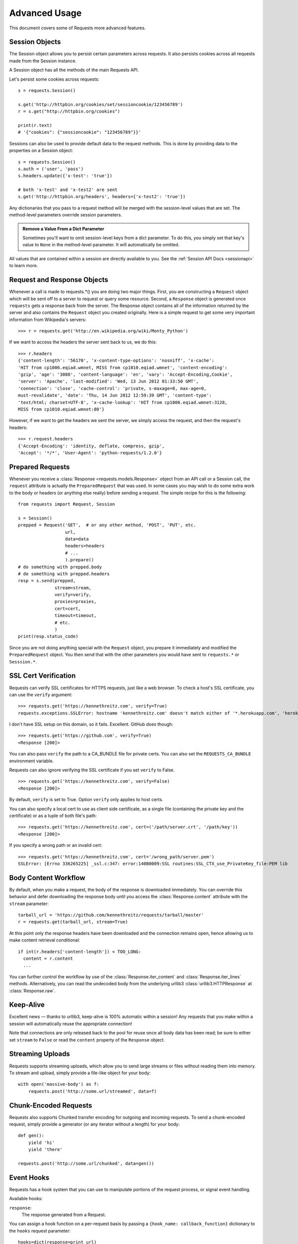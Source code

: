 .. _advanced:

Advanced Usage
==============

This document covers some of Requests more advanced features.


Session Objects
---------------

The Session object allows you to persist certain parameters across
requests. It also persists cookies across all requests made from the
Session instance.

A Session object has all the methods of the main Requests API.

Let's persist some cookies across requests::

    s = requests.Session()

    s.get('http://httpbin.org/cookies/set/sessioncookie/123456789')
    r = s.get("http://httpbin.org/cookies")

    print(r.text)
    # '{"cookies": {"sessioncookie": "123456789"}}'


Sessions can also be used to provide default data to the request methods. This
is done by providing data to the properties on a Session object::

    s = requests.Session()
    s.auth = ('user', 'pass')
    s.headers.update({'x-test': 'true'})

    # both 'x-test' and 'x-test2' are sent
    s.get('http://httpbin.org/headers', headers={'x-test2': 'true'})


Any dictionaries that you pass to a request method will be merged with the session-level values that are set. The method-level parameters override session parameters.

.. admonition:: Remove a Value From a Dict Parameter

    Sometimes you'll want to omit session-level keys from a dict parameter. To do this, you simply set that key's value to ``None`` in the method-level parameter. It will automatically be omitted.

All values that are contained within a session are directly available to you. See the :ref:`Session API Docs <sessionapi>` to learn more.

Request and Response Objects
----------------------------

Whenever a call is made to requests.*() you are doing two major things. First,
you are constructing a ``Request`` object which will be sent off to a server
to request or query some resource. Second, a ``Response`` object is generated
once ``requests`` gets a response back from the server. The Response object
contains all of the information returned by the server and also contains the
``Request`` object you created originally. Here is a simple request to get some
very important information from Wikipedia's servers::

    >>> r = requests.get('http://en.wikipedia.org/wiki/Monty_Python')

If we want to access the headers the server sent back to us, we do this::

    >>> r.headers
    {'content-length': '56170', 'x-content-type-options': 'nosniff', 'x-cache':
    'HIT from cp1006.eqiad.wmnet, MISS from cp1010.eqiad.wmnet', 'content-encoding':
    'gzip', 'age': '3080', 'content-language': 'en', 'vary': 'Accept-Encoding,Cookie',
    'server': 'Apache', 'last-modified': 'Wed, 13 Jun 2012 01:33:50 GMT',
    'connection': 'close', 'cache-control': 'private, s-maxage=0, max-age=0,
    must-revalidate', 'date': 'Thu, 14 Jun 2012 12:59:39 GMT', 'content-type':
    'text/html; charset=UTF-8', 'x-cache-lookup': 'HIT from cp1006.eqiad.wmnet:3128,
    MISS from cp1010.eqiad.wmnet:80'}

However, if we want to get the headers we sent the server, we simply access the
request, and then the request's headers::

    >>> r.request.headers
    {'Accept-Encoding': 'identity, deflate, compress, gzip',
    'Accept': '*/*', 'User-Agent': 'python-requests/1.2.0'}

Prepared Requests
-----------------

Whenever you receive a :class:`Response <requests.models.Response>` object
from an API call or a Session call, the ``request`` attribute is actually the
``PreparedRequest`` that was used. In some cases you may wish to do some extra
work to the body or headers (or anything else really) before sending a
request. The simple recipe for this is the following::

    from requests import Request, Session

    s = Session()
    prepped = Request('GET',  # or any other method, 'POST', 'PUT', etc.
                      url,
                      data=data
                      headers=headers
                      # ...
                      ).prepare()
    # do something with prepped.body
    # do something with prepped.headers
    resp = s.send(prepped,
                  stream=stream,
                  verify=verify,
                  proxies=proxies,
                  cert=cert,
                  timeout=timeout,
                  # etc.
                  )
    print(resp.status_code)

Since you are not doing anything special with the ``Request`` object, you
prepare it immediately and modified the ``PreparedRequest`` object. You then
send that with the other parameters you would have sent to ``requests.*`` or
``Sesssion.*``.

SSL Cert Verification
---------------------

Requests can verify SSL certificates for HTTPS requests, just like a web browser. To check a host's SSL certificate, you can use the ``verify`` argument::

    >>> requests.get('https://kennethreitz.com', verify=True)
    requests.exceptions.SSLError: hostname 'kennethreitz.com' doesn't match either of '*.herokuapp.com', 'herokuapp.com'

I don't have SSL setup on this domain, so it fails. Excellent. GitHub does though::

    >>> requests.get('https://github.com', verify=True)
    <Response [200]>

You can also pass ``verify`` the path to a CA_BUNDLE file for private certs. You can also set the ``REQUESTS_CA_BUNDLE`` environment variable.

Requests can also ignore verifying the SSL certificate if you set ``verify`` to False.

::

    >>> requests.get('https://kennethreitz.com', verify=False)
    <Response [200]>

By default, ``verify`` is set to True. Option ``verify`` only applies to host certs.

You can also specify a local cert to use as client side certificate, as a single file (containing the private key and the certificate) or as a tuple of both file's path::

    >>> requests.get('https://kennethreitz.com', cert=('/path/server.crt', '/path/key'))
    <Response [200]>

If you specify a wrong path or an invalid cert::

    >>> requests.get('https://kennethreitz.com', cert='/wrong_path/server.pem')
    SSLError: [Errno 336265225] _ssl.c:347: error:140B0009:SSL routines:SSL_CTX_use_PrivateKey_file:PEM lib


Body Content Workflow
---------------------

By default, when you make a request, the body of the response is downloaded immediately. You can override this behavior and defer downloading the response body until you access the :class:`Response.content` attribute with the ``stream`` parameter::

    tarball_url = 'https://github.com/kennethreitz/requests/tarball/master'
    r = requests.get(tarball_url, stream=True)

At this point only the response headers have been downloaded and the connection remains open, hence allowing us to make content retrieval conditional::

    if int(r.headers['content-length']) < TOO_LONG:
      content = r.content
      ...

You can further control the workflow by use of the :class:`Response.iter_content` and :class:`Response.iter_lines` methods. Alternatively, you can read the undecoded body from the underlying urllib3 :class:`urllib3.HTTPResponse` at :class:`Response.raw`.


Keep-Alive
----------

Excellent news — thanks to urllib3, keep-alive is 100% automatic within a session! Any requests that you make within a session will automatically reuse the appropriate connection!

Note that connections are only released back to the pool for reuse once all body data has been read; be sure to either set ``stream`` to ``False`` or read the ``content`` property of the ``Response`` object.


Streaming Uploads
-----------------

Requests supports streaming uploads, which allow you to send large streams or files without reading them into memory. To stream and upload, simply provide a file-like object for your body::

    with open('massive-body') as f:
        requests.post('http://some.url/streamed', data=f)


Chunk-Encoded Requests
----------------------

Requests also supports Chunked transfer encoding for outgoing and incoming requests. To send a chunk-encoded request, simply provide a generator (or any iterator without a length) for your body::


    def gen():
        yield 'hi'
        yield 'there'

    requests.post('http://some.url/chunked', data=gen())


Event Hooks
-----------

Requests has a hook system that you can use to manipulate portions of
the request process, or signal event handling.

Available hooks:

``response``:
    The response generated from a Request.


You can assign a hook function on a per-request basis by passing a
``{hook_name: callback_function}`` dictionary to the ``hooks`` request
parameter::

    hooks=dict(response=print_url)

That ``callback_function`` will receive a chunk of data as its first
argument.

::

    def print_url(r, *args, **kwargs):
        print(r.url)

If an error occurs while executing your callback, a warning is given.

If the callback function returns a value, it is assumed that it is to
replace the data that was passed in. If the function doesn't return
anything, nothing else is effected.

Let's print some request method arguments at runtime::

    >>> requests.get('http://httpbin.org', hooks=dict(response=print_url))
    http://httpbin.org
    <Response [200]>


Custom Authentication
---------------------

Requests allows you to use specify your own authentication mechanism.

Any callable which is passed as the ``auth`` argument to a request method will
have the opportunity to modify the request before it is dispatched.

Authentication implementations are subclasses of ``requests.auth.AuthBase``,
and are easy to define. Requests provides two common authentication scheme
implementations in ``requests.auth``: ``HTTPBasicAuth`` and ``HTTPDigestAuth``.

Let's pretend that we have a web service that will only respond if the
``X-Pizza`` header is set to a password value. Unlikely, but just go with it.

::

    from requests.auth import AuthBase

    class PizzaAuth(AuthBase):
        """Attaches HTTP Pizza Authentication to the given Request object."""
        def __init__(self, username):
            # setup any auth-related data here
            self.username = username

        def __call__(self, r):
            # modify and return the request
            r.headers['X-Pizza'] = self.username
            return r

Then, we can make a request using our Pizza Auth::

    >>> requests.get('http://pizzabin.org/admin', auth=PizzaAuth('kenneth'))
    <Response [200]>

.. _streaming-requests

Streaming Requests
------------------

With ``requests.Response.iter_lines()`` you can easily iterate over streaming
APIs such as the `Twitter Streaming API <https://dev.twitter.com/docs/streaming-api>`_.

To use the Twitter Streaming API to track the keyword "requests"::

    import json
    import requests

    r = requests.get('http://httpbin.org/stream/20', stream=True)

    for line in r.iter_lines():

        # filter out keep-alive new lines
        if line:
            print json.loads(line)


Proxies
-------

If you need to use a proxy, you can configure individual requests with the
``proxies`` argument to any request method::

    import requests

    proxies = {
      "http": "http://10.10.1.10:3128",
      "https": "http://10.10.1.10:1080",
    }

    requests.get("http://example.org", proxies=proxies)

You can also configure proxies by setting the environment variables
``HTTP_PROXY`` and ``HTTPS_PROXY``.

::

    $ export HTTP_PROXY="http://10.10.1.10:3128"
    $ export HTTPS_PROXY="http://10.10.1.10:1080"
    $ python
    >>> import requests
    >>> requests.get("http://example.org")

To use HTTP Basic Auth with your proxy, use the `http://user:password@host/` syntax::

    proxies = {
        "http": "http://user:pass@10.10.1.10:3128/",
    }

Note that proxy URLs must include the scheme.

Compliance
----------

Requests is intended to be compliant with all relevant specifications and
RFCs where that compliance will not cause difficulties for users. This
attention to the specification can lead to some behaviour that may seem
unusual to those not familiar with the relevant specification.

Encodings
^^^^^^^^^

When you receive a response, Requests makes a guess at the encoding to use for
decoding the response when you call the ``Response.text`` method. Requests
will first check for an encoding in the HTTP header, and if none is present,
will use `charade <http://pypi.python.org/pypi/charade>`_ to attempt to guess
the encoding.

The only time Requests will not do this is if no explicit charset is present
in the HTTP headers **and** the ``Content-Type`` header contains ``text``. In
this situation,
`RFC 2616 <http://www.w3.org/Protocols/rfc2616/rfc2616-sec3.html#sec3.7.1>`_
specifies that the default charset must be ``ISO-8859-1``. Requests follows
the specification in this case. If you require a different encoding, you can
manually set the ``Response.encoding`` property, or use the raw
``Response.content``.

HTTP Verbs
----------

Requests provides access to almost the full range of HTTP verbs: GET, OPTIONS,
HEAD, POST, PUT, PATCH and DELETE. The following provides detailed examples of
using these various verbs in Requests, using the GitHub API.

We will begin with the verb most commonly used: GET. HTTP GET is an idempotent
method that returns a resource from a given URL. As a result, it is the verb
you ought to use when attempting to retrieve data from a web location. An
example usage would be attempting to get information about a specific commit
from GitHub. Suppose we wanted commit ``a050faf`` on Requests. We would get it
like so::

    >>> import requests
    >>> r = requests.get('https://api.github.com/repos/kennethreitz/requests/git/commits/a050faf084662f3a352dd1a941f2c7c9f886d4ad')

We should confirm that GitHub responded correctly. If it has, we want to work
out what type of content it is. Do this like so::

    >>> if (r.status_code == requests.codes.ok):
    ...     print r.headers['content-type']
    ...
    application/json; charset=utf-8

So, GitHub returns JSON. That's great, we can use the ``r.json`` method to
parse it into Python objects.

::

    >>> commit_data = r.json()
    >>> print commit_data.keys()
    [u'committer', u'author', u'url', u'tree', u'sha', u'parents', u'message']
    >>> print commit_data[u'committer']
    {u'date': u'2012-05-10T11:10:50-07:00', u'email': u'me@kennethreitz.com', u'name': u'Kenneth Reitz'}
    >>> print commit_data[u'message']
    makin' history

So far, so simple. Well, let's investigate the GitHub API a little bit. Now,
we could look at the documentation, but we might have a little more fun if we
use Requests instead. We can take advantage of the Requests OPTIONS verb to
see what kinds of HTTP methods are supported on the url we just used.

::

    >>> verbs = requests.options(r.url)
    >>> verbs.status_code
    500

Uh, what? That's unhelpful! Turns out GitHub, like many API providers, don't
actually implement the OPTIONS method. This is an annoying oversight, but it's
OK, we can just use the boring documentation. If GitHub had correctly
implemented OPTIONS, however, they should return the allowed methods in the
headers, e.g.

::

    >>> verbs = requests.options('http://a-good-website.com/api/cats')
    >>> print verbs.headers['allow']
    GET,HEAD,POST,OPTIONS

Turning to the documentation, we see that the only other method allowed for
commits is POST, which creates a new commit. As we're using the Requests repo,
we should probably avoid making ham-handed POSTS to it. Instead, let's play
with the Issues feature of GitHub.

This documentation was added in response to Issue #482. Given that this issue
already exists, we will use it as an example. Let's start by getting it.

::

    >>> r = requests.get('https://api.github.com/repos/kennethreitz/requests/issues/482')
    >>> r.status_code
    200
    >>> issue = json.loads(r.text)
    >>> print issue[u'title']
    Feature any http verb in docs
    >>> print issue[u'comments']
    3

Cool, we have three comments. Let's take a look at the last of them.

::

    >>> r = requests.get(r.url + u'/comments')
    >>> r.status_code
    200
    >>> comments = r.json()
    >>> print comments[0].keys()
    [u'body', u'url', u'created_at', u'updated_at', u'user', u'id']
    >>> print comments[2][u'body']
    Probably in the "advanced" section

Well, that seems like a silly place. Let's post a comment telling the poster
that he's silly. Who is the poster, anyway?

::

    >>> print comments[2][u'user'][u'login']
    kennethreitz

OK, so let's tell this Kenneth guy that we think this example should go in the
quickstart guide instead. According to the GitHub API doc, the way to do this
is to POST to the thread. Let's do it.

::

    >>> body = json.dumps({u"body": u"Sounds great! I'll get right on it!"})
    >>> url = u"https://api.github.com/repos/kennethreitz/requests/issues/482/comments"
    >>> r = requests.post(url=url, data=body)
    >>> r.status_code
    404

Huh, that's weird. We probably need to authenticate. That'll be a pain, right?
Wrong. Requests makes it easy to use many forms of authentication, including
the very common Basic Auth.

::

    >>> from requests.auth import HTTPBasicAuth
    >>> auth = HTTPBasicAuth('fake@example.com', 'not_a_real_password')
    >>> r = requests.post(url=url, data=body, auth=auth)
    >>> r.status_code
    201
    >>> content = r.json()
    >>> print content[u'body']
    Sounds great! I'll get right on it.

Brilliant. Oh, wait, no! I meant to add that it would take me a while, because
I had to go feed my cat. If only I could edit this comment! Happily, GitHub
allows us to use another HTTP verb, PATCH, to edit this comment. Let's do
that.

::

    >>> print content[u"id"]
    5804413
    >>> body = json.dumps({u"body": u"Sounds great! I'll get right on it once I feed my cat."})
    >>> url = u"https://api.github.com/repos/kennethreitz/requests/issues/comments/5804413"
    >>> r = requests.patch(url=url, data=body, auth=auth)
    >>> r.status_code
    200

Excellent. Now, just to torture this Kenneth guy, I've decided to let him
sweat and not tell him that I'm working on this. That means I want to delete
this comment. GitHub lets us delete comments using the incredibly aptly named
DELETE method. Let's get rid of it.

::

    >>> r = requests.delete(url=url, auth=auth)
    >>> r.status_code
    204
    >>> r.headers['status']
    '204 No Content'

Excellent. All gone. The last thing I want to know is how much of my ratelimit
I've used. Let's find out. GitHub sends that information in the headers, so
rather than download the whole page I'll send a HEAD request to get the
headers.

::

    >>> r = requests.head(url=url, auth=auth)
    >>> print r.headers
    ...
    'x-ratelimit-remaining': '4995'
    'x-ratelimit-limit': '5000'
    ...

Excellent. Time to write a Python program that abuses the GitHub API in all
kinds of exciting ways, 4995 more times.

Link Headers
------------

Many HTTP APIs feature Link headers. They make APIs more self describing and discoverable.

GitHub uses these for `pagination <http://developer.github.com/v3/#pagination>`_ in their API, for example::

    >>> url = 'https://api.github.com/users/kennethreitz/repos?page=1&per_page=10'
    >>> r = requests.head(url=url)
    >>> r.headers['link']
    '<https://api.github.com/users/kennethreitz/repos?page=2&per_page=10>; rel="next", <https://api.github.com/users/kennethreitz/repos?page=6&per_page=10>; rel="last"'

Requests will automatically parse these link headers and make them easily consumable::

    >>> r.links["next"]
    {'url': 'https://api.github.com/users/kennethreitz/repos?page=2&per_page=10', 'rel': 'next'}

    >>> r.links["last"]
    {'url': 'https://api.github.com/users/kennethreitz/repos?page=7&per_page=10', 'rel': 'last'}

Transport Adapters
------------------

As of v1.0.0, Requests has moved to a modular internal design. Part of the
reason this was done was to implement Transport Adapters, originally
`described here`_. Transport Adapters provide a mechanism to define interaction
methods for an HTTP service. In particular, they allow you to apply per-service
configuration.

Requests ships with a single Transport Adapter, the
:class:`HTTPAdapter <requests.adapters.HTTPAdapter>`. This adapter provides the
default Requests interaction with HTTP and HTTPS using the powerful `urllib3`_
library. Whenever a Requests :class:`Session <Session>` is initialized, one of
these is attached to the :class:`Session <Session>` object for HTTP, and one
for HTTPS.

Requests enables users to create and use their own Transport Adapters that
provide specific functionality. Once created, a Transport Adapter can be
mounted to a Session object, along with an indication of which web services
it should apply to.

::

    >>> s = requests.Session()
    >>> s.mount('http://www.github.com', MyAdapter())

The mount call registers a specific instance of a Transport Adapter to a
prefix. Once mounted, any HTTP request made using that session whose URL starts
with the given prefix will use the given Transport Adapter.

Implementing a Transport Adapter is beyond the scope of this documentation, but
a good start would be to subclass the ``requests.adapters.BaseAdapter`` class.

.. _`described here`: http://kennethreitz.org/exposures/the-future-of-python-http
.. _`urllib3`: https://github.com/shazow/urllib3

Blocking Or Non-Blocking?
-------------------------

With the default Transport Adapter in place, Requests does not provide any kind
of non-blocking IO. The ``Response.content`` property will block until the
entire response has been downloaded. If you require more granularity, the
streaming features of the library (see :ref:`streaming-requests`) allow you to
retrieve smaller quantities of the response at a time. However, these calls
will still block.

If you are concerned about the use of blocking IO, there are lots of projects
out there that combine Requests with one of Python's asynchronicity frameworks.
Two excellent examples are `grequests`_ and `requests-futures`_.

.. _`grequests`: https://github.com/kennethreitz/grequests
.. _`requests-futures`: https://github.com/ross/requests-futures
